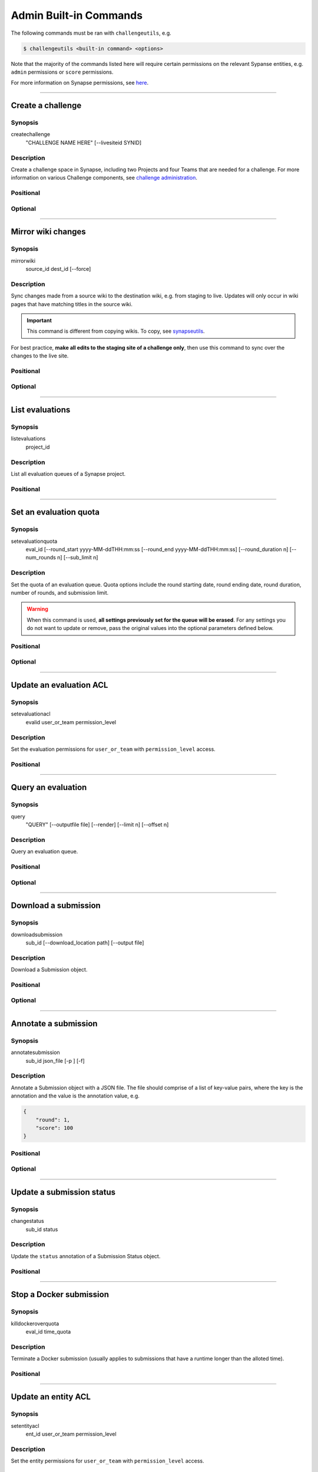 .. _challengeutils-admin-cmd:

***********************
Admin Built-in Commands
***********************

The following commands must be ran with ``challengeutils``, e.g.

.. code:: console

    $ challengeutils <built-in command> <options>

Note that the majority of the commands listed here will require certain
permissions on the relevant Sypanse entities, e.g. ``admin`` permissions
or ``score`` permissions.

For more information on Synapse permissions, see here_.

.. _here: https://docs.synapse.org/articles/sharing_settings.html#sharing-settings

-------


Create a challenge
------------------

Synopsis
^^^^^^^^

createchallenge
    "CHALLENGE NAME HERE" [--livesiteid SYNID]

Description
^^^^^^^^^^^

Create a challenge space in Synapse, including two Projects and
four Teams that are needed for a challenge. For more information
on various Challenge components, see `challenge administration`_.

.. _challenge administration: https://docs.synapse.org/articles/challenge_administration.html

Positional
^^^^^^^^^^

.. program:: challengeutils createchallenge

.. cmdoption:: "CHALLENGE NAME HERE"

    Name of the challenge

Optional
^^^^^^^^

.. cmdoption:: --livesiteid SYNID

    Overwrite an existing live site

-------


Mirror wiki changes
-------------------

Synopsis
^^^^^^^^

mirrorwiki
    source_id dest_id [--force]

Description
^^^^^^^^^^^

Sync changes made from a source wiki to the destination wiki, e.g. from staging
to live. Updates will only occur in wiki pages that have matching titles in the
source wiki.

.. Important::

    This command is different from copying wikis. To copy, see synapseutils_.

For best practice, **make all edits to the staging site of a challenge only**,
then use this command to sync over the changes to the live site.

.. _synapseutils: https://python-docs.synapse.org/build/html/synapseutils.html


Positional
^^^^^^^^^^

.. program:: challengeutils mirrorwiki

.. cmdoption:: source_id

    Synpase ID of the source wiki to be synced

.. cmdoption:: dest_id

    Synapse ID of the destination wiki to be synced to

Optional
^^^^^^^^

.. cmdoption:: -f, --force

    Force-update the wiki pages, even if there are no changes

-------


List evaluations
----------------

Synopsis
^^^^^^^^

listevaluations
    project_id

Description
^^^^^^^^^^^

List all evaluation queues of a Synapse project.

Positional
^^^^^^^^^^

.. program:: challengeutils listevaluations

.. cmdoption:: project_id

    Project ID on Synapse, e.g. ``syn12345678``

-------


Set an evaluation quota
-----------------------

Synopsis
^^^^^^^^

setevaluationquota
    eval_id [--round_start yyyy-MM-ddTHH:mm:ss 
    [--round_end yyyy-MM-ddTHH:mm:ss]
    [--round_duration n]
    [--num_rounds n] [--sub_limit n]

Description
^^^^^^^^^^^

Set the quota of an evaluation queue. Quota options include the round
starting date, round ending date, round duration, number of rounds, and 
submission limit.

.. Warning::

    When this command is used, **all settings previously set for the queue
    will be erased**. For any settings you do not want to update or remove,
    pass the original values into the optional parameters defined below.

Positional
^^^^^^^^^^

.. program:: challengeutils setevaluationquota

.. cmdoption:: eval_id

    Evaluation ID on Synapse, e.g. ``9876543``

Optional
^^^^^^^^

.. cmdoption:: --round_start

    Start of round in yyyy-MM-ddTHH:mm:ss (local military time) format

.. cmdoption:: --round_end

    End of round in yyyy-MM-ddTHH:mm:ss (local military time) format;
    do not use with ``round_duration``

.. cmdoption:: --round_duration

    Round duration in milliseconds; do not use with ``round_end``

.. cmdoption:: --num_rounds

    Number of rounds (must set for time-related quotas to work)

.. cmdoption:: --sub_limit

    Number of submissions allowed per round

-------


Update an evaluation ACL
------------------------

Synopsis
^^^^^^^^

setevaluationacl
    evalid user_or_team permission_level

Description
^^^^^^^^^^^

Set the evaluation permissions for ``user_or_team`` with 
``permission_level`` access.

Positional
^^^^^^^^^^

.. program:: challengeutils setevaluationquota

.. cmdoption:: eval_id

    Evaluation ID on Synapse, e.g. ``9876543``

.. cmdoption:: user_or_team

    Synapse user or team ID, e.g. ``1234567``

.. cmdoption:: permission_level

    One of: ``view``, ``submit``, ``score``, ``admin``, ``remove``

-------


Query an evaluation
-------------------

Synopsis
^^^^^^^^

query
    "QUERY" [--outputfile file] [--render] 
    [--limit n] [--offset n]

Description
^^^^^^^^^^^

Query an evaluation queue.

Positional
^^^^^^^^^^

.. program:: challengeutils query

.. cmdoption:: "QUERY"

    SQL-like query in URI format

Optional
^^^^^^^^

.. cmdoption:: --outputfile file

    Print query results to this file (default: prints to ``stdout``)

.. cmdoption:: --render

    Render ``submitterId`` and ``createdOn`` values in leaderboard

.. cmdoption:: --limit 20

    Only return this number of results (default: 20)

.. cmdoption:: --offset 0

    Return results starting at this offset (default: 0)

-------


Download a submission
---------------------

Synopsis
^^^^^^^^

downloadsubmission
    sub_id [--download_location path] [--output file]

Description
^^^^^^^^^^^

Download a Submission object.

Positional
^^^^^^^^^^

.. program:: challengeutils downloadsubmission

.. cmdoption:: sub_id

    Submission ID on Synapse, e.g. ``9876543``

Optional
^^^^^^^^

.. cmdoption:: --download_location path

    Specify download location (default: current working directory)

.. cmdoption:: --output file

    Print JSON results to this file (default: prints to ``stdout``)

-------


Annotate a submission
---------------------

Synopsis
^^^^^^^^

annotatesubmission
    sub_id json_file [-p ] [-f]

Description
^^^^^^^^^^^

Annotate a Submission object with a JSON file.  The file should comprise of
a list of key-value pairs, where the key is the annotation and the value is
the annotation value, e.g.

.. code:: json

    {
        "round": 1,
        "score": 100
    }

Positional
^^^^^^^^^^

.. program:: challengeutils annotatesubmission

.. cmdoption:: sub_id

    Submission ID on Synapse, e.g. ``9876543``

.. cmdoption:: json_file

    Filepath to the JSON file containing the annotations

Optional
^^^^^^^^

.. cmdoption:: -p, --to_public

    Allow the annotation to be viewable by the public (default: annotation
    is viewable by the queue administrator(s) only)

.. cmdoption:: -f, --force

    Force the update, even if the key has a different ACL


-------

Update a submission status
--------------------------

Synopsis
^^^^^^^^

changestatus
    sub_id status

Description
^^^^^^^^^^^

Update the ``status`` annotation of a Submission Status object.

Positional
^^^^^^^^^^

.. program:: challengeutils changestatus

.. cmdoption:: sub_id

    Submission ID on Synapse, e.g. ``9876543``

.. cmdoption:: status

    One of: ``RECEIVED``, ``ACCEPTED``, ``INVALID``, ``VALIDATED``, 
    ``SCORED``, ``OPEN``, ``CLOSED``, ``EVALUATION_IN_PROGRESS``,
    ``REJECTED``

-------


Stop a Docker submission
------------------------

Synopsis
^^^^^^^^

killdockeroverquota
    eval_id time_quota

Description
^^^^^^^^^^^

Terminate a Docker submission (usually applies to submissions that have a
runtime longer than the alloted time).

Positional
^^^^^^^^^^

.. program:: challengeutils killdockeroverquota

.. cmdoption:: eval_id

    Evaluation ID on Synapse, e.g. ``9876543``

.. cmdoption:: time_quota

    Time quota in milliseconds allowed for a submission

-------


Update an entity ACL
--------------------

Synopsis
^^^^^^^^

setentityacl
    ent_id user_or_team permission_level

Description
^^^^^^^^^^^

Set the entity permissions for ``user_or_team`` with 
``permission_level`` access.

Positional
^^^^^^^^^^

.. program:: challengeutils setentityacl

.. cmdoption:: ent_id

    Entity ID on Synapse, e.g. ``syn12345678``

.. cmdoption:: user_or_team

    Synapse user or team ID, e.g. ``1234567``

.. cmdoption:: permission_level

    One of: ``view``, ``submit``, ``score``, ``admin``, ``remove``

-------


Validate a Project Submission
-----------------------------

Synopsis
^^^^^^^^

validate_project
    submissionid challengewiki permission_level [-p] [-a] [-o]

Description
^^^^^^^^^^^

Validates a Synapse Project submission by making sure it is shared with the
correct users.

Positional
^^^^^^^^^^

.. program:: challengeutils validate-project

.. cmdoption:: submissionid

    Submission ID on Synapse, e.g. ``9876543``

.. cmdoption:: challengewiki

    Synapse ID of challenge project

Optional
^^^^^^^^

.. cmdoption:: -p, --public

    Check that the Project is shared with the public

.. cmdoption:: -a, --admin

    Check that the Project is shared with this admin username/team

.. cmdoption:: -o, --output

    Output the validation results into a json file


-------


Archive a Project Submission
----------------------------

Synopsis
^^^^^^^^

archive_project
    submissionid admin [-o]

Description
^^^^^^^^^^^

Archives a Project submission by copying it

Positional
^^^^^^^^^^

.. program:: challengeutils archive-project

.. cmdoption:: submissionid

    Submission ID on Synapse, e.g. ``9876543``

.. cmdoption:: admin

    Synapse ID of user or team

Optional
^^^^^^^^

.. cmdoption:: -o, --output

    Output the results into a json file

-------

Delete a submission
-------------------

Synopsis
^^^^^^^^

delete-submission
    sub_id

Description
^^^^^^^^^^^

Delete a submission

Positional
^^^^^^^^^^

.. program:: challengeutils delete-submission

.. cmdoption:: sub_id

    Submission ID on Synapse, e.g. ``9876543``
